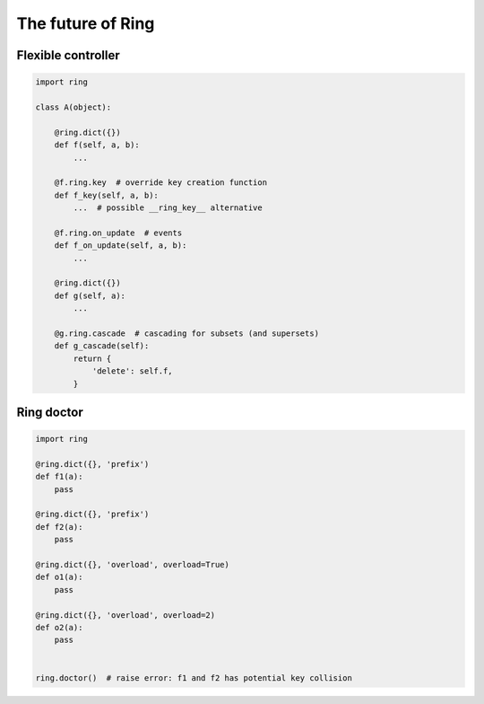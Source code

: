 The future of Ring
==================


Flexible controller
-------------------

.. code-block:: python

    import ring

    class A(object):

        @ring.dict({})
        def f(self, a, b):
            ...

        @f.ring.key  # override key creation function
        def f_key(self, a, b):
            ...  # possible __ring_key__ alternative

        @f.ring.on_update  # events
        def f_on_update(self, a, b):
            ...

        @ring.dict({})
        def g(self, a):
            ...

        @g.ring.cascade  # cascading for subsets (and supersets)
        def g_cascade(self):
            return {
                'delete': self.f,
            }


Ring doctor
-----------

.. code-block:: python

    import ring

    @ring.dict({}, 'prefix')
    def f1(a):
        pass

    @ring.dict({}, 'prefix')
    def f2(a):
        pass

    @ring.dict({}, 'overload', overload=True)
    def o1(a):
        pass

    @ring.dict({}, 'overload', overload=2)
    def o2(a):
        pass


    ring.doctor()  # raise error: f1 and f2 has potential key collision
